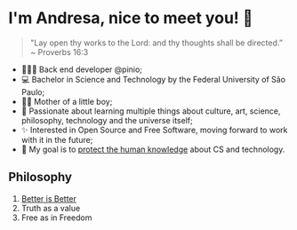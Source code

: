 * I'm Andresa, nice to meet you! 👋

#+BEGIN_QUOTE
 "Lay open thy works to the Lord: and thy thoughts shall be directed.”
 ~ Proverbs 16:3
#+END_QUOTE

- 👩🏻‍💻 Back end developer @pinio;
- 💻 Bachelor in Science and Technology by the Federal University of São Paulo;
- 🤰🏻 Mother of a little boy;
- 🧠 Passionate about learning multiple things about culture, art, science, philosophy, technology and the universe itself;
- ✨ Interested in Open Source and Free Software, moving forward to work with it in the future;
- 🎯 My goal is to [[https://www.youtube.com/watch?v=8pTEmbeENF4][protect the human knowledge]] about CS and technology.

** Philosophy
1. [[https://dreamsongs.com/RiseOfWorseIsBetter.html][Better is Better]]
2. Truth as a value
3. Free as in Freedom
